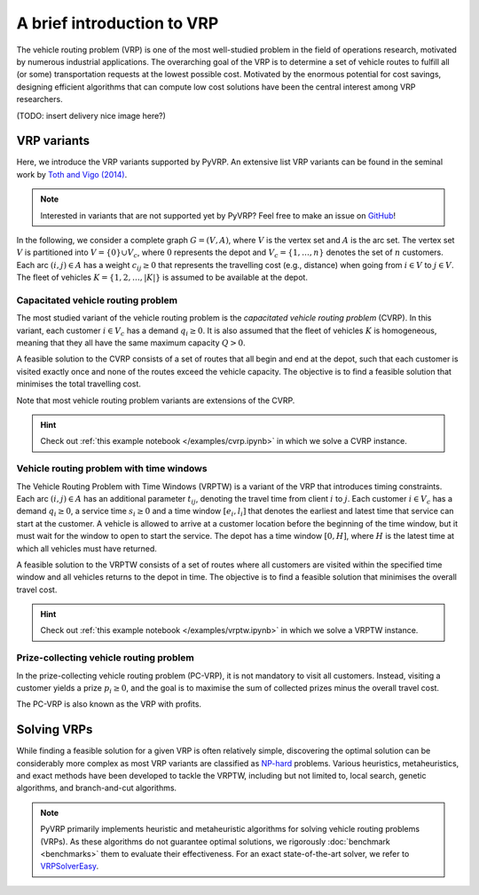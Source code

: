 A brief introduction to VRP
===========================

The vehicle routing problem (VRP) is one of the most well-studied problem in the field of operations research, motivated by numerous industrial applications.
The overarching goal of the VRP is to determine a set of vehicle routes to fulfill all (or some) transportation requests at the lowest possible cost.
Motivated by the enormous potential for cost savings, designing efficient algorithms that can compute low cost solutions have been the central interest among VRP researchers.

(TODO: insert delivery nice image here?)

VRP variants
------------

Here, we introduce the VRP variants supported by PyVRP.
An extensive list VRP variants can be found in the seminal work by `Toth and Vigo (2014) <https://doi.org/10.1137/1.9780898718515>`_.

.. note::

    Interested in variants that are not supported yet by PyVRP? Feel free to make an issue on `GitHub <https://github.com/PyVRP/PyVRP/issues>`_!

In the following, we consider a complete graph :math:`G=(V,A)`, where :math:`V` is the vertex set and :math:`A` is the arc set.
The vertex set :math:`V` is partitioned into :math:`V=\{0\} \cup V_c`, where :math:`0` represents the depot and :math:`V_c=\{1, \dots, n\}` denotes the set of :math:`n` customers.
Each arc :math:`(i, j) \in A` has a weight :math:`c_{ij} \ge 0` that represents the travelling cost (e.g., distance) when going from :math:`i \in V` to :math:`j \in V`.
The fleet of vehicles :math:`K = \{1, 2, \dots, |K| \}` is assumed to be available at the depot.


Capacitated vehicle routing problem
^^^^^^^^^^^^^^^^^^^^^^^^^^^^^^^^^^^

The most studied variant of the vehicle routing problem is the *capacitated vehicle routing problem* (CVRP).
In this variant, each customer :math:`i \in V_c` has a demand :math:`q_{i} \ge 0`.
It is also assumed that the fleet of vehicles :math:`K` is homogeneous, meaning that they all have the same maximum capacity :math:`Q > 0`.

A feasible solution to the CVRP consists of a set of routes that all begin and end at the depot, such that each customer is visited exactly once and none of the routes exceed the vehicle capacity.
The objective is to find a feasible solution that minimises the total travelling cost.

Note that most vehicle routing problem variants are extensions of the CVRP.

.. hint::
    Check out :ref:`this example notebook </examples/cvrp.ipynb>` in which we solve a CVRP instance.

Vehicle routing problem with time windows
^^^^^^^^^^^^^^^^^^^^^^^^^^^^^^^^^^^^^^^^^

The Vehicle Routing Problem with Time Windows (VRPTW) is a variant of the VRP that introduces timing constraints.
Each arc :math:`(i, j) \in A` has an additional parameter :math:`t_{ij}`, denoting the travel time from client :math:`i` to :math:`j`.
Each customer :math:`i \in V_c` has a demand :math:`q_{i} \ge 0`, a service time :math:`s_{i} \ge 0` and a time window :math:`\left[e_i, l_i\right]` that denotes the earliest and latest time that service can start at the customer.
A vehicle is allowed to arrive at a customer location before the beginning of the time window, but it must wait for the window to open to start the service.
The depot has a time window :math:`\left[0, H \right]`, where :math:`H` is the latest time at which all vehicles must have returned.

A feasible solution to the VRPTW consists of a set of routes where all customers are visited within the specified time window and all vehicles returns to the depot in time.
The objective is to find a feasible solution that minimises the overall travel cost.

.. hint::
    Check out :ref:`this example notebook </examples/vrptw.ipynb>` in which we solve a VRPTW instance.


Prize-collecting vehicle routing problem
^^^^^^^^^^^^^^^^^^^^^^^^^^^^^^^^^^^^^^^^^

In the prize-collecting vehicle routing problem (PC-VRP), it is not mandatory to visit all customers.
Instead, visiting a customer yields a prize :math:`p_i \ge 0`, and the goal is to maximise the sum of collected prizes minus the overall travel cost.

The PC-VRP is also known as the VRP with profits.


Solving VRPs
------------
While finding a feasible solution for a given VRP is often relatively simple, discovering the optimal solution can be considerably more complex as most VRP variants are classified as `NP-hard <https://en.wikipedia.org/wiki/NP-hardness>`_ problems.
Various heuristics, metaheuristics, and exact methods have been developed to tackle the VRPTW, including but not limited to, local search, genetic algorithms, and branch-and-cut algorithms.

.. note::

    PyVRP primarily implements heuristic and metaheuristic algorithms for solving vehicle routing problems (VRPs). As these algorithms do not guarantee optimal solutions, we rigorously :doc:`benchmark <benchmarks>` them to evaluate their effectiveness. For an exact state-of-the-art solver, we refer to `VRPSolverEasy <https://github.com/inria-UFF/VRPSolverEasy>`_.

